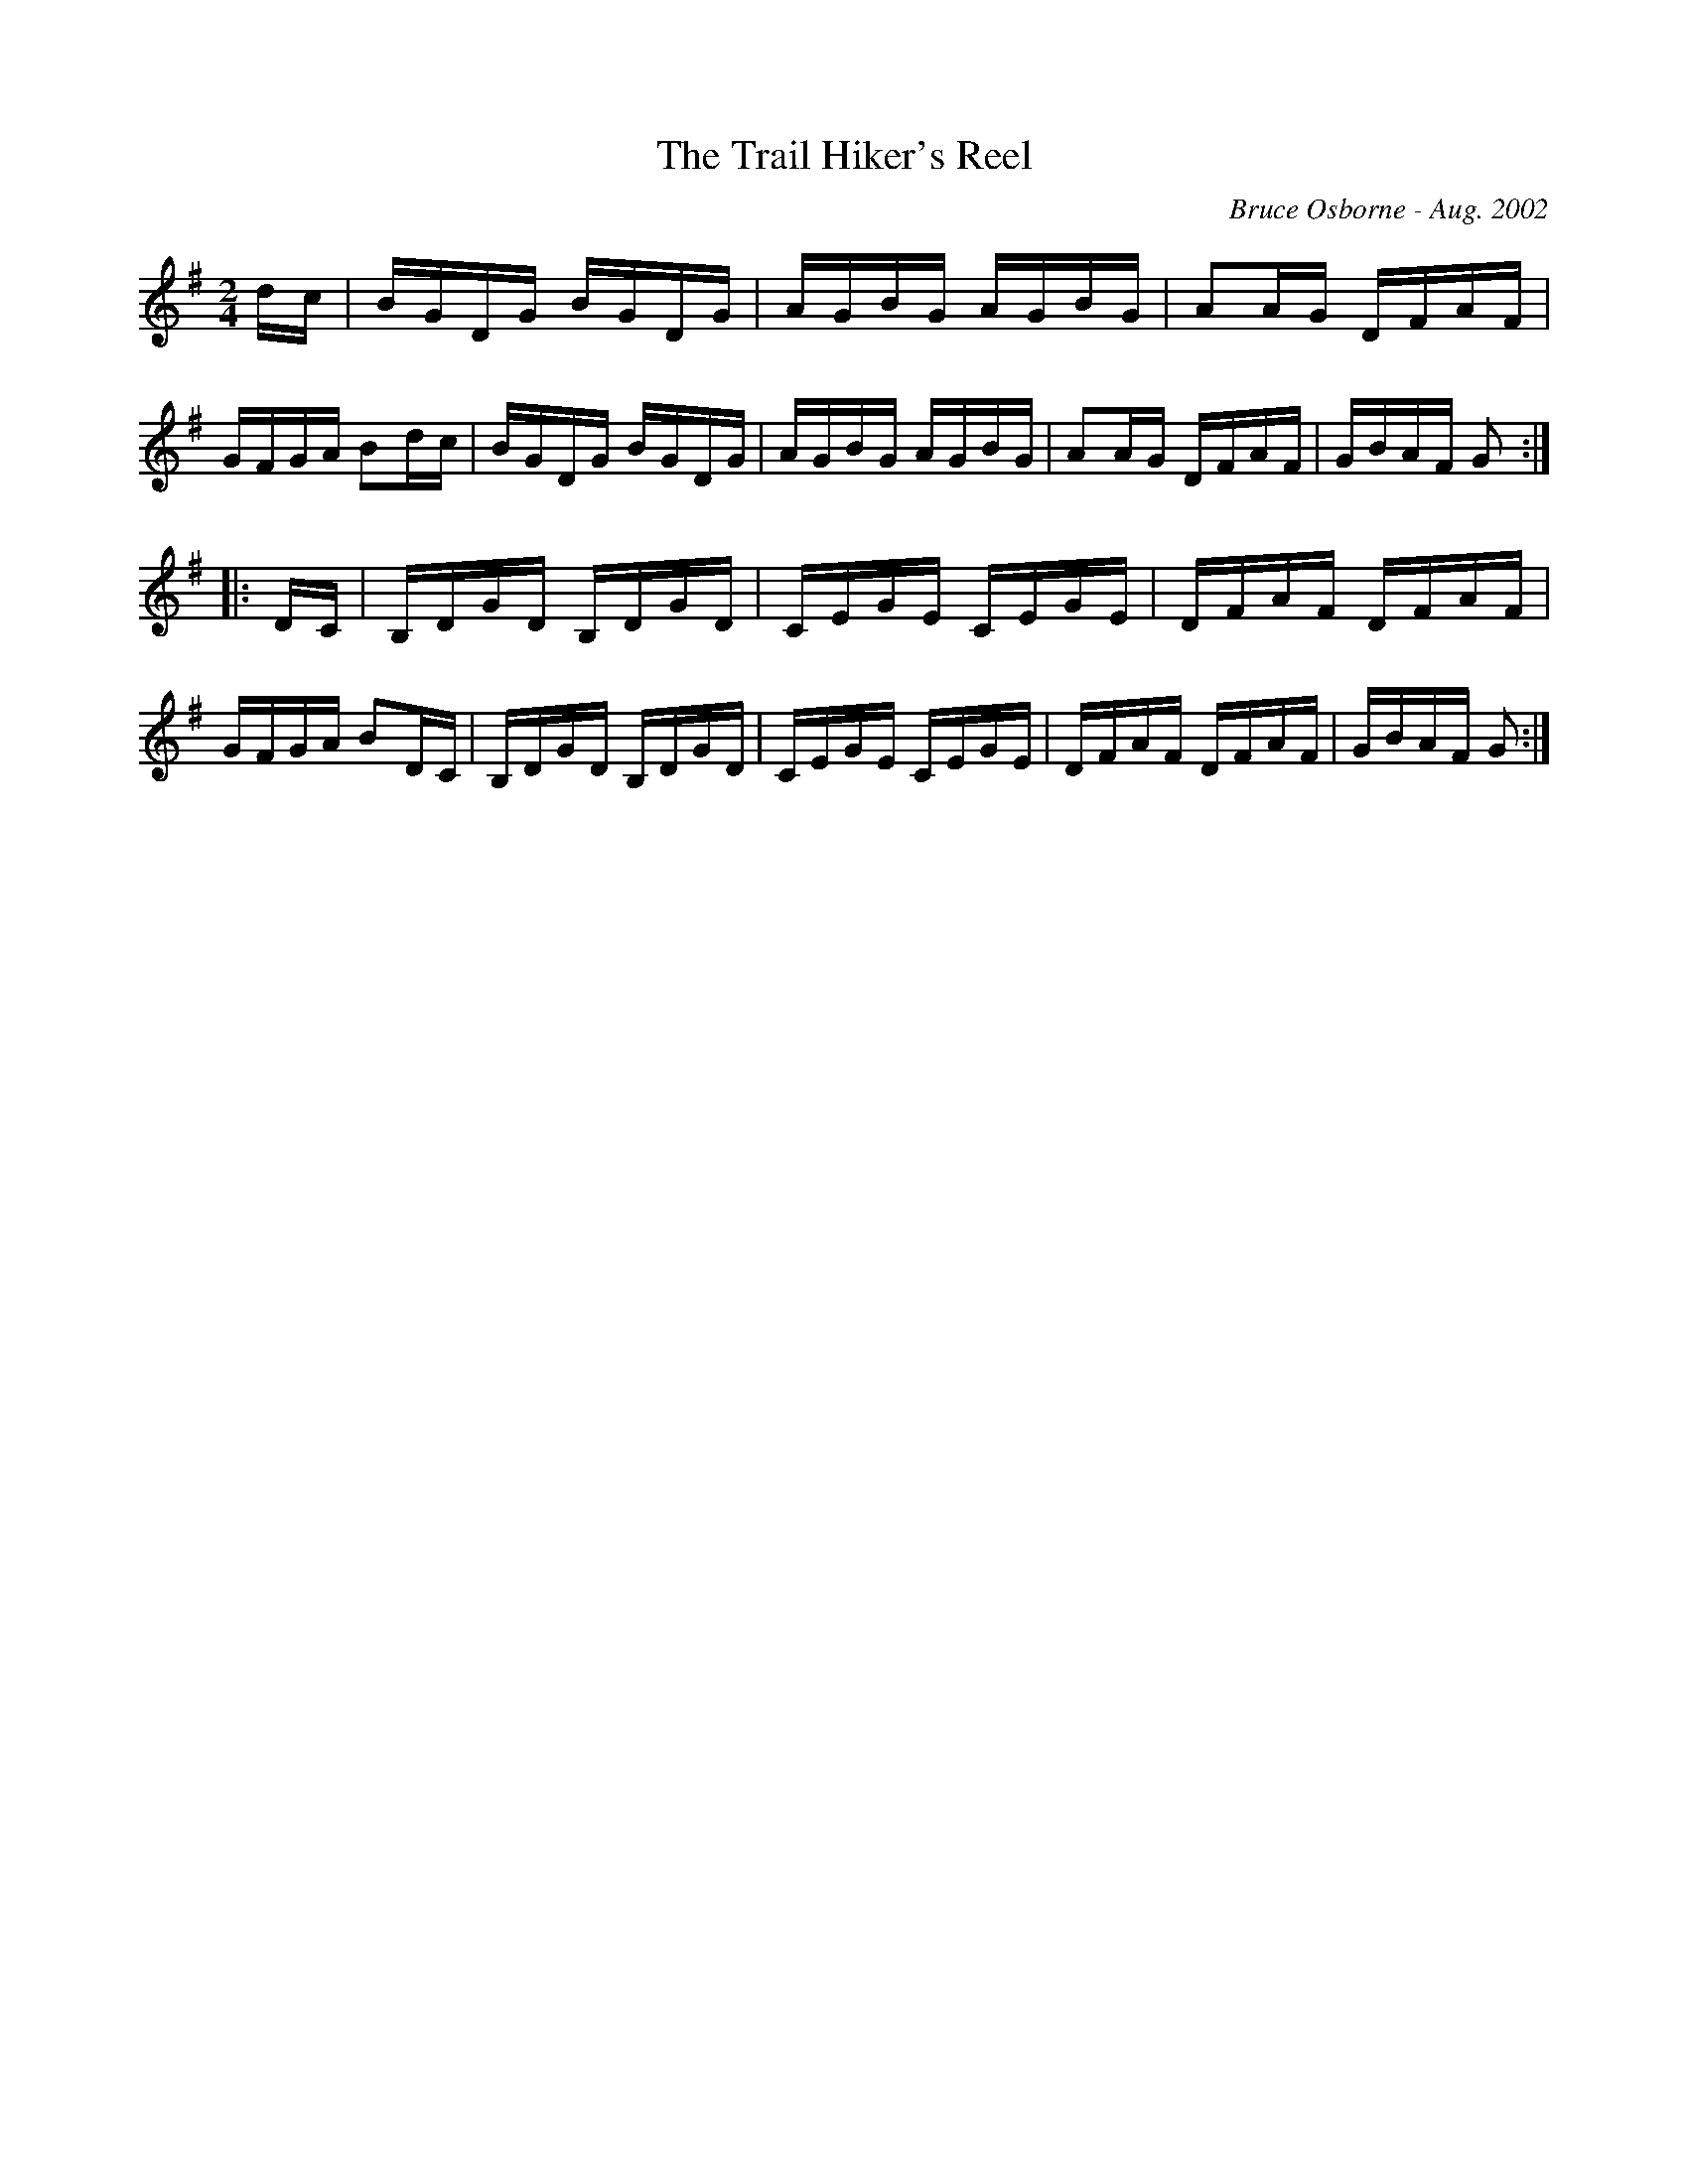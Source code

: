 X:247
T:The Trail Hiker's Reel
R:reel
C:Bruce Osborne - Aug. 2002
Z:abc by bosborne@kos.net
M:2/4
L:1/8
K:Gmaj
d/c/|B/G/D/G/ B/G/D/G/|A/G/B/G/ A/G/B/G/|AA/G/ D/F/A/F/|G/F/G/A/ Bd/c/|\
B/G/D/G/ B/G/D/G/|A/G/B/G/ A/G/B/G/|AA/G/ D/F/A/F/|G/B/A/F/ G:|
|:D/C/|B,/D/G/D/ B,/D/G/D/|C/E/G/E/ C/E/G/E/|D/F/A/F/ D/F/A/F/|G/F/G/A/ BD/C/|\
B,/D/G/D/ B,/D/G/D/|C/E/G/E/ C/E/G/E/|D/F/A/F/ D/F/A/F/|G/B/A/F/ G:|
